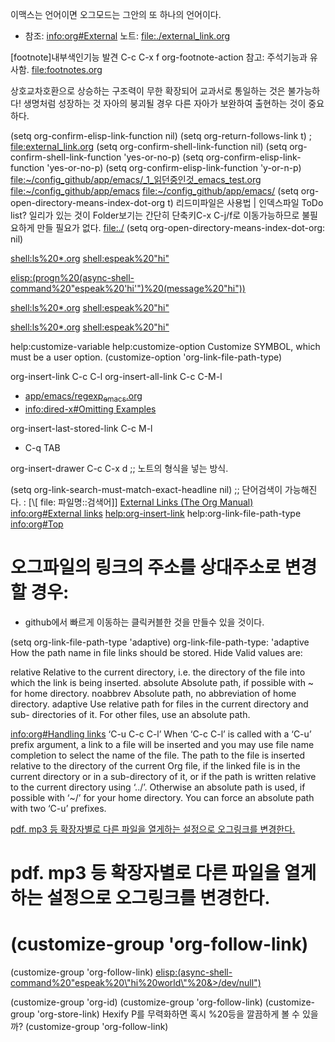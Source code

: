 
이맥스는 언어이면 오그모드는 그안의 또 하나의 언어이다.
- 참조: info:org#External 노트: file:./external_link.org
[footnote]내부색인기능 발견 C-c C-x f org-footnote-action    참고: 주석기능과 유사함. file:footnotes.org


상호교차호환으로 상승하는 구조력이 무한 확장되어 교과서로 통일하는 것은 불가능하다!
생명처럼 성장하는 것
자아의 붕괴될 경우 다른 자아가 보완하여 출현하는 것이 중요하다.

(setq org-confirm-elisp-link-function nil)
(setq org-return-follows-link t) ; [[file:external_link.org]]
(setq org-confirm-shell-link-function nil)
(setq org-confirm-shell-link-function 'yes-or-no-p)
(setq org-confirm-elisp-link-function 'yes-or-no-p)
(setq org-confirm-elisp-link-function 'y-or-n-p)
[[file:_1_읽던중인것_emacs_test.org][file:~/config_github/app/emacs/_1_읽던중인것_emacs_test.org]]
[[file:~/config_github/app/emacs][file:~/config_github/app/emacs]]
[[file:][file:~/config_github/app/emacs/]]
(setq org-open-directory-means-index-dot-org t) 리드미파일은 사용법 | 인덱스파일 ToDo list?
일리가 있는 것이 Folder보기는 간단히 단축키C-x C-j/f로 이동가능하므로 불필요하게 만들 필요가 없다.
file:./
(setq org-open-directory-means-index-dot-org: nil)

[[shell:ls%20*.org]]
[[shell:espeak%20"hi"]]

[[elisp:(progn%20(async-shell-command%20"espeak%20'hi'")%20(message%20"hi"))]]

[[shell:ls%20*.org]]
[[shell:espeak%20"hi"]]



[[shell:ls%20*.org]]
[[shell:espeak%20"hi"]]

help:customize-variable
help:customize-option Customize SYMBOL, which must be a user option.
(customize-option 'org-link-file-path-type)



org-insert-link C-c C-l
org-insert-all-link C-c C-M-l
- [[file:~/config_github/app/emacs/regexp_emacs.org][app/emacs/regexp_emacs.org]]
- [[info:dired-x#Omitting%20Examples][info:dired-x#Omitting Examples]]
org-insert-last-stored-link C-c M-l

- C-q TAB
org-insert-drawer C-c C-x d ;; 노트의 형식을 넣는 방식.



(setq org-link-search-must-match-exact-headline nil)  ;; 단어검색이 가능해진다. : [\[ file: 파일명::검색어]]
[[https://orgmode.org/manual/External-Links.html#FOOT27][External Links (The Org Manual)]]
[[info:org#External%20links][info:org#External links]]
[[help:org-insert-link]]
help:org-link-file-path-type
[[info:org#Top][info:org#Top]]
* 오그파일의 링크의 주소를 상대주소로 변경할 경우:
    - github에서 빠르게 이동하는 클릭커블한 것을 만들수 있을 것이다.

(setq org-link-file-path-type 'adaptive)
org-link-file-path-type: 'adaptive
   How the path name in file links should be stored. Hide
   Valid values are:
   
   relative  Relative to the current directory, i.e. the directory of the file
             into which the link is being inserted.
   absolute  Absolute path, if possible with ~ for home directory.
   noabbrev  Absolute path, no abbreviation of home directory.
   adaptive  Use relative path for files in the current directory and sub-
             directories of it.  For other files, use an absolute path.


[[info:org#Handling%20links][info:org#Handling links]]
‘C-u C-c C-l’
     When ‘C-c C-l’ is called with a ‘C-u’ prefix argument, a link to a
     file will be inserted and you may use file name completion to
     select the name of the file.  The path to the file is inserted
     relative to the directory of the current Org file, if the linked
     file is in the current directory or in a sub-directory of it, or if
     the path is written relative to the current directory using ‘../’.
     Otherwise an absolute path is used, if possible with ‘~/’ for your
     home directory.  You can force an absolute path with two ‘C-u’
     prefixes.

[[id:b01a6367-8259-4ac0-a9ab-71567e9a6e6b][pdf. mp3 등 확장자별로 다른 파일을 열게하는 설정으로 오그링크를 변경한다.]]

* pdf. mp3 등 확장자별로 다른 파일을 열게하는 설정으로 오그링크를 변경한다.
  :PROPERTIES:
  :ID:       b01a6367-8259-4ac0-a9ab-71567e9a6e6b
  :END:


* (customize-group 'org-follow-link)
(customize-group 'org-follow-link)
        [[elisp:(async-shell-command%20"espeak%20\"hi%20world\"%20&>/dev/null")]]

(customize-group 'org-id)
(customize-group 'org-follow-link)
(customize-group 'org-store-link) Hexify P를 무력화하면 혹시 %20등을 깔끔하게 볼 수 있을까?
(customize-group 'org-follow-link)
